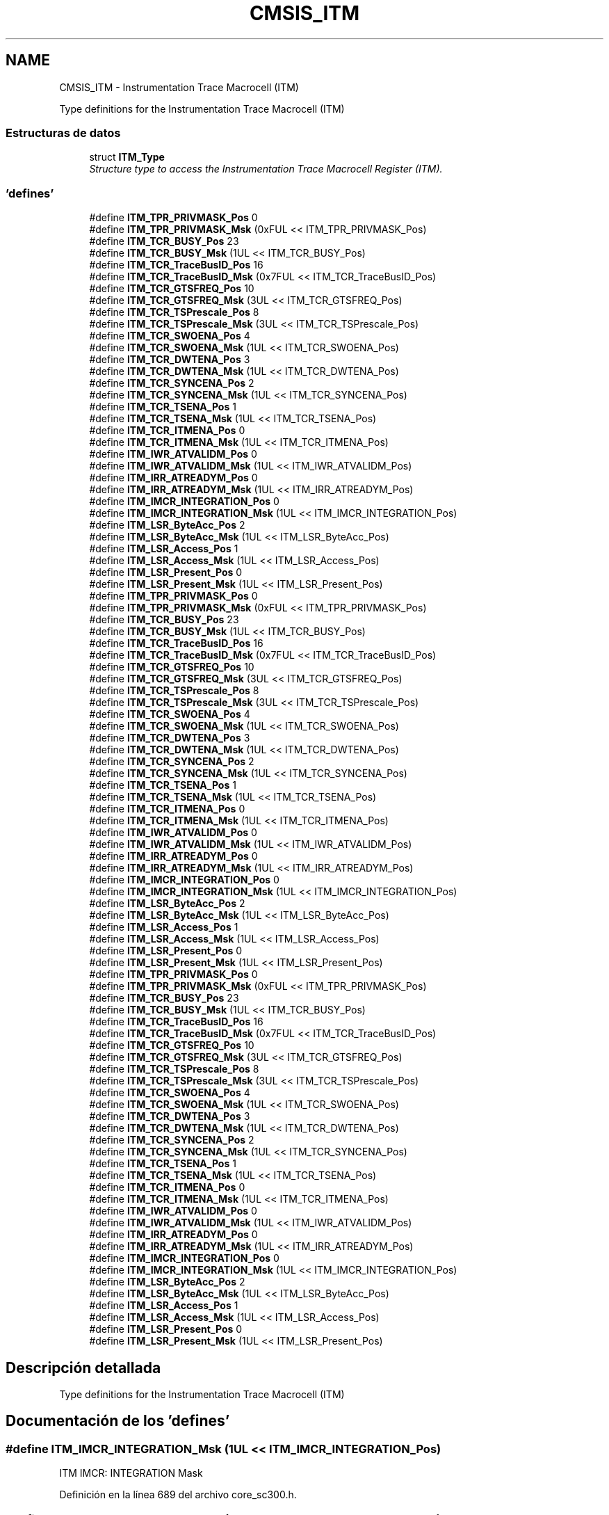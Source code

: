 .TH "CMSIS_ITM" 3 "Viernes, 14 de Septiembre de 2018" "Ejercicio 1 - TP 5" \" -*- nroff -*-
.ad l
.nh
.SH NAME
CMSIS_ITM \- Instrumentation Trace Macrocell (ITM)
.PP
Type definitions for the Instrumentation Trace Macrocell (ITM)  

.SS "Estructuras de datos"

.in +1c
.ti -1c
.RI "struct \fBITM_Type\fP"
.br
.RI "\fIStructure type to access the Instrumentation Trace Macrocell Register (ITM)\&. \fP"
.in -1c
.SS "'defines'"

.in +1c
.ti -1c
.RI "#define \fBITM_TPR_PRIVMASK_Pos\fP   0"
.br
.ti -1c
.RI "#define \fBITM_TPR_PRIVMASK_Msk\fP   (0xFUL << ITM_TPR_PRIVMASK_Pos)"
.br
.ti -1c
.RI "#define \fBITM_TCR_BUSY_Pos\fP   23"
.br
.ti -1c
.RI "#define \fBITM_TCR_BUSY_Msk\fP   (1UL << ITM_TCR_BUSY_Pos)"
.br
.ti -1c
.RI "#define \fBITM_TCR_TraceBusID_Pos\fP   16"
.br
.ti -1c
.RI "#define \fBITM_TCR_TraceBusID_Msk\fP   (0x7FUL << ITM_TCR_TraceBusID_Pos)"
.br
.ti -1c
.RI "#define \fBITM_TCR_GTSFREQ_Pos\fP   10"
.br
.ti -1c
.RI "#define \fBITM_TCR_GTSFREQ_Msk\fP   (3UL << ITM_TCR_GTSFREQ_Pos)"
.br
.ti -1c
.RI "#define \fBITM_TCR_TSPrescale_Pos\fP   8"
.br
.ti -1c
.RI "#define \fBITM_TCR_TSPrescale_Msk\fP   (3UL << ITM_TCR_TSPrescale_Pos)"
.br
.ti -1c
.RI "#define \fBITM_TCR_SWOENA_Pos\fP   4"
.br
.ti -1c
.RI "#define \fBITM_TCR_SWOENA_Msk\fP   (1UL << ITM_TCR_SWOENA_Pos)"
.br
.ti -1c
.RI "#define \fBITM_TCR_DWTENA_Pos\fP   3"
.br
.ti -1c
.RI "#define \fBITM_TCR_DWTENA_Msk\fP   (1UL << ITM_TCR_DWTENA_Pos)"
.br
.ti -1c
.RI "#define \fBITM_TCR_SYNCENA_Pos\fP   2"
.br
.ti -1c
.RI "#define \fBITM_TCR_SYNCENA_Msk\fP   (1UL << ITM_TCR_SYNCENA_Pos)"
.br
.ti -1c
.RI "#define \fBITM_TCR_TSENA_Pos\fP   1"
.br
.ti -1c
.RI "#define \fBITM_TCR_TSENA_Msk\fP   (1UL << ITM_TCR_TSENA_Pos)"
.br
.ti -1c
.RI "#define \fBITM_TCR_ITMENA_Pos\fP   0"
.br
.ti -1c
.RI "#define \fBITM_TCR_ITMENA_Msk\fP   (1UL << ITM_TCR_ITMENA_Pos)"
.br
.ti -1c
.RI "#define \fBITM_IWR_ATVALIDM_Pos\fP   0"
.br
.ti -1c
.RI "#define \fBITM_IWR_ATVALIDM_Msk\fP   (1UL << ITM_IWR_ATVALIDM_Pos)"
.br
.ti -1c
.RI "#define \fBITM_IRR_ATREADYM_Pos\fP   0"
.br
.ti -1c
.RI "#define \fBITM_IRR_ATREADYM_Msk\fP   (1UL << ITM_IRR_ATREADYM_Pos)"
.br
.ti -1c
.RI "#define \fBITM_IMCR_INTEGRATION_Pos\fP   0"
.br
.ti -1c
.RI "#define \fBITM_IMCR_INTEGRATION_Msk\fP   (1UL << ITM_IMCR_INTEGRATION_Pos)"
.br
.ti -1c
.RI "#define \fBITM_LSR_ByteAcc_Pos\fP   2"
.br
.ti -1c
.RI "#define \fBITM_LSR_ByteAcc_Msk\fP   (1UL << ITM_LSR_ByteAcc_Pos)"
.br
.ti -1c
.RI "#define \fBITM_LSR_Access_Pos\fP   1"
.br
.ti -1c
.RI "#define \fBITM_LSR_Access_Msk\fP   (1UL << ITM_LSR_Access_Pos)"
.br
.ti -1c
.RI "#define \fBITM_LSR_Present_Pos\fP   0"
.br
.ti -1c
.RI "#define \fBITM_LSR_Present_Msk\fP   (1UL << ITM_LSR_Present_Pos)"
.br
.ti -1c
.RI "#define \fBITM_TPR_PRIVMASK_Pos\fP   0"
.br
.ti -1c
.RI "#define \fBITM_TPR_PRIVMASK_Msk\fP   (0xFUL << ITM_TPR_PRIVMASK_Pos)"
.br
.ti -1c
.RI "#define \fBITM_TCR_BUSY_Pos\fP   23"
.br
.ti -1c
.RI "#define \fBITM_TCR_BUSY_Msk\fP   (1UL << ITM_TCR_BUSY_Pos)"
.br
.ti -1c
.RI "#define \fBITM_TCR_TraceBusID_Pos\fP   16"
.br
.ti -1c
.RI "#define \fBITM_TCR_TraceBusID_Msk\fP   (0x7FUL << ITM_TCR_TraceBusID_Pos)"
.br
.ti -1c
.RI "#define \fBITM_TCR_GTSFREQ_Pos\fP   10"
.br
.ti -1c
.RI "#define \fBITM_TCR_GTSFREQ_Msk\fP   (3UL << ITM_TCR_GTSFREQ_Pos)"
.br
.ti -1c
.RI "#define \fBITM_TCR_TSPrescale_Pos\fP   8"
.br
.ti -1c
.RI "#define \fBITM_TCR_TSPrescale_Msk\fP   (3UL << ITM_TCR_TSPrescale_Pos)"
.br
.ti -1c
.RI "#define \fBITM_TCR_SWOENA_Pos\fP   4"
.br
.ti -1c
.RI "#define \fBITM_TCR_SWOENA_Msk\fP   (1UL << ITM_TCR_SWOENA_Pos)"
.br
.ti -1c
.RI "#define \fBITM_TCR_DWTENA_Pos\fP   3"
.br
.ti -1c
.RI "#define \fBITM_TCR_DWTENA_Msk\fP   (1UL << ITM_TCR_DWTENA_Pos)"
.br
.ti -1c
.RI "#define \fBITM_TCR_SYNCENA_Pos\fP   2"
.br
.ti -1c
.RI "#define \fBITM_TCR_SYNCENA_Msk\fP   (1UL << ITM_TCR_SYNCENA_Pos)"
.br
.ti -1c
.RI "#define \fBITM_TCR_TSENA_Pos\fP   1"
.br
.ti -1c
.RI "#define \fBITM_TCR_TSENA_Msk\fP   (1UL << ITM_TCR_TSENA_Pos)"
.br
.ti -1c
.RI "#define \fBITM_TCR_ITMENA_Pos\fP   0"
.br
.ti -1c
.RI "#define \fBITM_TCR_ITMENA_Msk\fP   (1UL << ITM_TCR_ITMENA_Pos)"
.br
.ti -1c
.RI "#define \fBITM_IWR_ATVALIDM_Pos\fP   0"
.br
.ti -1c
.RI "#define \fBITM_IWR_ATVALIDM_Msk\fP   (1UL << ITM_IWR_ATVALIDM_Pos)"
.br
.ti -1c
.RI "#define \fBITM_IRR_ATREADYM_Pos\fP   0"
.br
.ti -1c
.RI "#define \fBITM_IRR_ATREADYM_Msk\fP   (1UL << ITM_IRR_ATREADYM_Pos)"
.br
.ti -1c
.RI "#define \fBITM_IMCR_INTEGRATION_Pos\fP   0"
.br
.ti -1c
.RI "#define \fBITM_IMCR_INTEGRATION_Msk\fP   (1UL << ITM_IMCR_INTEGRATION_Pos)"
.br
.ti -1c
.RI "#define \fBITM_LSR_ByteAcc_Pos\fP   2"
.br
.ti -1c
.RI "#define \fBITM_LSR_ByteAcc_Msk\fP   (1UL << ITM_LSR_ByteAcc_Pos)"
.br
.ti -1c
.RI "#define \fBITM_LSR_Access_Pos\fP   1"
.br
.ti -1c
.RI "#define \fBITM_LSR_Access_Msk\fP   (1UL << ITM_LSR_Access_Pos)"
.br
.ti -1c
.RI "#define \fBITM_LSR_Present_Pos\fP   0"
.br
.ti -1c
.RI "#define \fBITM_LSR_Present_Msk\fP   (1UL << ITM_LSR_Present_Pos)"
.br
.ti -1c
.RI "#define \fBITM_TPR_PRIVMASK_Pos\fP   0"
.br
.ti -1c
.RI "#define \fBITM_TPR_PRIVMASK_Msk\fP   (0xFUL << ITM_TPR_PRIVMASK_Pos)"
.br
.ti -1c
.RI "#define \fBITM_TCR_BUSY_Pos\fP   23"
.br
.ti -1c
.RI "#define \fBITM_TCR_BUSY_Msk\fP   (1UL << ITM_TCR_BUSY_Pos)"
.br
.ti -1c
.RI "#define \fBITM_TCR_TraceBusID_Pos\fP   16"
.br
.ti -1c
.RI "#define \fBITM_TCR_TraceBusID_Msk\fP   (0x7FUL << ITM_TCR_TraceBusID_Pos)"
.br
.ti -1c
.RI "#define \fBITM_TCR_GTSFREQ_Pos\fP   10"
.br
.ti -1c
.RI "#define \fBITM_TCR_GTSFREQ_Msk\fP   (3UL << ITM_TCR_GTSFREQ_Pos)"
.br
.ti -1c
.RI "#define \fBITM_TCR_TSPrescale_Pos\fP   8"
.br
.ti -1c
.RI "#define \fBITM_TCR_TSPrescale_Msk\fP   (3UL << ITM_TCR_TSPrescale_Pos)"
.br
.ti -1c
.RI "#define \fBITM_TCR_SWOENA_Pos\fP   4"
.br
.ti -1c
.RI "#define \fBITM_TCR_SWOENA_Msk\fP   (1UL << ITM_TCR_SWOENA_Pos)"
.br
.ti -1c
.RI "#define \fBITM_TCR_DWTENA_Pos\fP   3"
.br
.ti -1c
.RI "#define \fBITM_TCR_DWTENA_Msk\fP   (1UL << ITM_TCR_DWTENA_Pos)"
.br
.ti -1c
.RI "#define \fBITM_TCR_SYNCENA_Pos\fP   2"
.br
.ti -1c
.RI "#define \fBITM_TCR_SYNCENA_Msk\fP   (1UL << ITM_TCR_SYNCENA_Pos)"
.br
.ti -1c
.RI "#define \fBITM_TCR_TSENA_Pos\fP   1"
.br
.ti -1c
.RI "#define \fBITM_TCR_TSENA_Msk\fP   (1UL << ITM_TCR_TSENA_Pos)"
.br
.ti -1c
.RI "#define \fBITM_TCR_ITMENA_Pos\fP   0"
.br
.ti -1c
.RI "#define \fBITM_TCR_ITMENA_Msk\fP   (1UL << ITM_TCR_ITMENA_Pos)"
.br
.ti -1c
.RI "#define \fBITM_IWR_ATVALIDM_Pos\fP   0"
.br
.ti -1c
.RI "#define \fBITM_IWR_ATVALIDM_Msk\fP   (1UL << ITM_IWR_ATVALIDM_Pos)"
.br
.ti -1c
.RI "#define \fBITM_IRR_ATREADYM_Pos\fP   0"
.br
.ti -1c
.RI "#define \fBITM_IRR_ATREADYM_Msk\fP   (1UL << ITM_IRR_ATREADYM_Pos)"
.br
.ti -1c
.RI "#define \fBITM_IMCR_INTEGRATION_Pos\fP   0"
.br
.ti -1c
.RI "#define \fBITM_IMCR_INTEGRATION_Msk\fP   (1UL << ITM_IMCR_INTEGRATION_Pos)"
.br
.ti -1c
.RI "#define \fBITM_LSR_ByteAcc_Pos\fP   2"
.br
.ti -1c
.RI "#define \fBITM_LSR_ByteAcc_Msk\fP   (1UL << ITM_LSR_ByteAcc_Pos)"
.br
.ti -1c
.RI "#define \fBITM_LSR_Access_Pos\fP   1"
.br
.ti -1c
.RI "#define \fBITM_LSR_Access_Msk\fP   (1UL << ITM_LSR_Access_Pos)"
.br
.ti -1c
.RI "#define \fBITM_LSR_Present_Pos\fP   0"
.br
.ti -1c
.RI "#define \fBITM_LSR_Present_Msk\fP   (1UL << ITM_LSR_Present_Pos)"
.br
.in -1c
.SH "Descripción detallada"
.PP 
Type definitions for the Instrumentation Trace Macrocell (ITM) 


.SH "Documentación de los 'defines'"
.PP 
.SS "#define ITM_IMCR_INTEGRATION_Msk   (1UL << ITM_IMCR_INTEGRATION_Pos)"
ITM IMCR: INTEGRATION Mask 
.PP
Definición en la línea 689 del archivo core_sc300\&.h\&.
.SS "#define ITM_IMCR_INTEGRATION_Msk   (1UL << ITM_IMCR_INTEGRATION_Pos)"
ITM IMCR: INTEGRATION Mask 
.PP
Definición en la línea 718 del archivo core_cm3\&.h\&.
.SS "#define ITM_IMCR_INTEGRATION_Msk   (1UL << ITM_IMCR_INTEGRATION_Pos)"
ITM IMCR: INTEGRATION Mask 
.PP
Definición en la línea 751 del archivo core_cm4\&.h\&.
.SS "#define ITM_IMCR_INTEGRATION_Pos   0"
ITM IMCR: INTEGRATION Position 
.PP
Definición en la línea 688 del archivo core_sc300\&.h\&.
.SS "#define ITM_IMCR_INTEGRATION_Pos   0"
ITM IMCR: INTEGRATION Position 
.PP
Definición en la línea 717 del archivo core_cm3\&.h\&.
.SS "#define ITM_IMCR_INTEGRATION_Pos   0"
ITM IMCR: INTEGRATION Position 
.PP
Definición en la línea 750 del archivo core_cm4\&.h\&.
.SS "#define ITM_IRR_ATREADYM_Msk   (1UL << ITM_IRR_ATREADYM_Pos)"
ITM IRR: ATREADYM Mask 
.PP
Definición en la línea 685 del archivo core_sc300\&.h\&.
.SS "#define ITM_IRR_ATREADYM_Msk   (1UL << ITM_IRR_ATREADYM_Pos)"
ITM IRR: ATREADYM Mask 
.PP
Definición en la línea 714 del archivo core_cm3\&.h\&.
.SS "#define ITM_IRR_ATREADYM_Msk   (1UL << ITM_IRR_ATREADYM_Pos)"
ITM IRR: ATREADYM Mask 
.PP
Definición en la línea 747 del archivo core_cm4\&.h\&.
.SS "#define ITM_IRR_ATREADYM_Pos   0"
ITM IRR: ATREADYM Position 
.PP
Definición en la línea 684 del archivo core_sc300\&.h\&.
.SS "#define ITM_IRR_ATREADYM_Pos   0"
ITM IRR: ATREADYM Position 
.PP
Definición en la línea 713 del archivo core_cm3\&.h\&.
.SS "#define ITM_IRR_ATREADYM_Pos   0"
ITM IRR: ATREADYM Position 
.PP
Definición en la línea 746 del archivo core_cm4\&.h\&.
.SS "#define ITM_IWR_ATVALIDM_Msk   (1UL << ITM_IWR_ATVALIDM_Pos)"
ITM IWR: ATVALIDM Mask 
.PP
Definición en la línea 681 del archivo core_sc300\&.h\&.
.SS "#define ITM_IWR_ATVALIDM_Msk   (1UL << ITM_IWR_ATVALIDM_Pos)"
ITM IWR: ATVALIDM Mask 
.PP
Definición en la línea 710 del archivo core_cm3\&.h\&.
.SS "#define ITM_IWR_ATVALIDM_Msk   (1UL << ITM_IWR_ATVALIDM_Pos)"
ITM IWR: ATVALIDM Mask 
.PP
Definición en la línea 743 del archivo core_cm4\&.h\&.
.SS "#define ITM_IWR_ATVALIDM_Pos   0"
ITM IWR: ATVALIDM Position 
.PP
Definición en la línea 680 del archivo core_sc300\&.h\&.
.SS "#define ITM_IWR_ATVALIDM_Pos   0"
ITM IWR: ATVALIDM Position 
.PP
Definición en la línea 709 del archivo core_cm3\&.h\&.
.SS "#define ITM_IWR_ATVALIDM_Pos   0"
ITM IWR: ATVALIDM Position 
.PP
Definición en la línea 742 del archivo core_cm4\&.h\&.
.SS "#define ITM_LSR_Access_Msk   (1UL << ITM_LSR_Access_Pos)"
ITM LSR: Access Mask 
.PP
Definición en la línea 696 del archivo core_sc300\&.h\&.
.SS "#define ITM_LSR_Access_Msk   (1UL << ITM_LSR_Access_Pos)"
ITM LSR: Access Mask 
.PP
Definición en la línea 725 del archivo core_cm3\&.h\&.
.SS "#define ITM_LSR_Access_Msk   (1UL << ITM_LSR_Access_Pos)"
ITM LSR: Access Mask 
.PP
Definición en la línea 758 del archivo core_cm4\&.h\&.
.SS "#define ITM_LSR_Access_Pos   1"
ITM LSR: Access Position 
.PP
Definición en la línea 695 del archivo core_sc300\&.h\&.
.SS "#define ITM_LSR_Access_Pos   1"
ITM LSR: Access Position 
.PP
Definición en la línea 724 del archivo core_cm3\&.h\&.
.SS "#define ITM_LSR_Access_Pos   1"
ITM LSR: Access Position 
.PP
Definición en la línea 757 del archivo core_cm4\&.h\&.
.SS "#define ITM_LSR_ByteAcc_Msk   (1UL << ITM_LSR_ByteAcc_Pos)"
ITM LSR: ByteAcc Mask 
.PP
Definición en la línea 693 del archivo core_sc300\&.h\&.
.SS "#define ITM_LSR_ByteAcc_Msk   (1UL << ITM_LSR_ByteAcc_Pos)"
ITM LSR: ByteAcc Mask 
.PP
Definición en la línea 722 del archivo core_cm3\&.h\&.
.SS "#define ITM_LSR_ByteAcc_Msk   (1UL << ITM_LSR_ByteAcc_Pos)"
ITM LSR: ByteAcc Mask 
.PP
Definición en la línea 755 del archivo core_cm4\&.h\&.
.SS "#define ITM_LSR_ByteAcc_Pos   2"
ITM LSR: ByteAcc Position 
.PP
Definición en la línea 692 del archivo core_sc300\&.h\&.
.SS "#define ITM_LSR_ByteAcc_Pos   2"
ITM LSR: ByteAcc Position 
.PP
Definición en la línea 721 del archivo core_cm3\&.h\&.
.SS "#define ITM_LSR_ByteAcc_Pos   2"
ITM LSR: ByteAcc Position 
.PP
Definición en la línea 754 del archivo core_cm4\&.h\&.
.SS "#define ITM_LSR_Present_Msk   (1UL << ITM_LSR_Present_Pos)"
ITM LSR: Present Mask 
.PP
Definición en la línea 699 del archivo core_sc300\&.h\&.
.SS "#define ITM_LSR_Present_Msk   (1UL << ITM_LSR_Present_Pos)"
ITM LSR: Present Mask 
.PP
Definición en la línea 728 del archivo core_cm3\&.h\&.
.SS "#define ITM_LSR_Present_Msk   (1UL << ITM_LSR_Present_Pos)"
ITM LSR: Present Mask 
.PP
Definición en la línea 761 del archivo core_cm4\&.h\&.
.SS "#define ITM_LSR_Present_Pos   0"
ITM LSR: Present Position 
.PP
Definición en la línea 698 del archivo core_sc300\&.h\&.
.SS "#define ITM_LSR_Present_Pos   0"
ITM LSR: Present Position 
.PP
Definición en la línea 727 del archivo core_cm3\&.h\&.
.SS "#define ITM_LSR_Present_Pos   0"
ITM LSR: Present Position 
.PP
Definición en la línea 760 del archivo core_cm4\&.h\&.
.SS "#define ITM_TCR_BUSY_Msk   (1UL << ITM_TCR_BUSY_Pos)"
ITM TCR: BUSY Mask 
.PP
Definición en la línea 653 del archivo core_sc300\&.h\&.
.SS "#define ITM_TCR_BUSY_Msk   (1UL << ITM_TCR_BUSY_Pos)"
ITM TCR: BUSY Mask 
.PP
Definición en la línea 682 del archivo core_cm3\&.h\&.
.SS "#define ITM_TCR_BUSY_Msk   (1UL << ITM_TCR_BUSY_Pos)"
ITM TCR: BUSY Mask 
.PP
Definición en la línea 715 del archivo core_cm4\&.h\&.
.SS "#define ITM_TCR_BUSY_Pos   23"
ITM TCR: BUSY Position 
.PP
Definición en la línea 652 del archivo core_sc300\&.h\&.
.SS "#define ITM_TCR_BUSY_Pos   23"
ITM TCR: BUSY Position 
.PP
Definición en la línea 681 del archivo core_cm3\&.h\&.
.SS "#define ITM_TCR_BUSY_Pos   23"
ITM TCR: BUSY Position 
.PP
Definición en la línea 714 del archivo core_cm4\&.h\&.
.SS "#define ITM_TCR_DWTENA_Msk   (1UL << ITM_TCR_DWTENA_Pos)"
ITM TCR: DWTENA Mask 
.PP
Definición en la línea 668 del archivo core_sc300\&.h\&.
.SS "#define ITM_TCR_DWTENA_Msk   (1UL << ITM_TCR_DWTENA_Pos)"
ITM TCR: DWTENA Mask 
.PP
Definición en la línea 697 del archivo core_cm3\&.h\&.
.SS "#define ITM_TCR_DWTENA_Msk   (1UL << ITM_TCR_DWTENA_Pos)"
ITM TCR: DWTENA Mask 
.PP
Definición en la línea 730 del archivo core_cm4\&.h\&.
.SS "#define ITM_TCR_DWTENA_Pos   3"
ITM TCR: DWTENA Position 
.PP
Definición en la línea 667 del archivo core_sc300\&.h\&.
.SS "#define ITM_TCR_DWTENA_Pos   3"
ITM TCR: DWTENA Position 
.PP
Definición en la línea 696 del archivo core_cm3\&.h\&.
.SS "#define ITM_TCR_DWTENA_Pos   3"
ITM TCR: DWTENA Position 
.PP
Definición en la línea 729 del archivo core_cm4\&.h\&.
.SS "#define ITM_TCR_GTSFREQ_Msk   (3UL << ITM_TCR_GTSFREQ_Pos)"
ITM TCR: Global timestamp frequency Mask 
.PP
Definición en la línea 659 del archivo core_sc300\&.h\&.
.SS "#define ITM_TCR_GTSFREQ_Msk   (3UL << ITM_TCR_GTSFREQ_Pos)"
ITM TCR: Global timestamp frequency Mask 
.PP
Definición en la línea 688 del archivo core_cm3\&.h\&.
.SS "#define ITM_TCR_GTSFREQ_Msk   (3UL << ITM_TCR_GTSFREQ_Pos)"
ITM TCR: Global timestamp frequency Mask 
.PP
Definición en la línea 721 del archivo core_cm4\&.h\&.
.SS "#define ITM_TCR_GTSFREQ_Pos   10"
ITM TCR: Global timestamp frequency Position 
.PP
Definición en la línea 658 del archivo core_sc300\&.h\&.
.SS "#define ITM_TCR_GTSFREQ_Pos   10"
ITM TCR: Global timestamp frequency Position 
.PP
Definición en la línea 687 del archivo core_cm3\&.h\&.
.SS "#define ITM_TCR_GTSFREQ_Pos   10"
ITM TCR: Global timestamp frequency Position 
.PP
Definición en la línea 720 del archivo core_cm4\&.h\&.
.SS "#define ITM_TCR_ITMENA_Msk   (1UL << ITM_TCR_ITMENA_Pos)"
ITM TCR: ITM Enable bit Mask 
.PP
Definición en la línea 677 del archivo core_sc300\&.h\&.
.SS "#define ITM_TCR_ITMENA_Msk   (1UL << ITM_TCR_ITMENA_Pos)"
ITM TCR: ITM Enable bit Mask 
.PP
Definición en la línea 706 del archivo core_cm3\&.h\&.
.SS "#define ITM_TCR_ITMENA_Msk   (1UL << ITM_TCR_ITMENA_Pos)"
ITM TCR: ITM Enable bit Mask 
.PP
Definición en la línea 739 del archivo core_cm4\&.h\&.
.SS "#define ITM_TCR_ITMENA_Pos   0"
ITM TCR: ITM Enable bit Position 
.PP
Definición en la línea 676 del archivo core_sc300\&.h\&.
.SS "#define ITM_TCR_ITMENA_Pos   0"
ITM TCR: ITM Enable bit Position 
.PP
Definición en la línea 705 del archivo core_cm3\&.h\&.
.SS "#define ITM_TCR_ITMENA_Pos   0"
ITM TCR: ITM Enable bit Position 
.PP
Definición en la línea 738 del archivo core_cm4\&.h\&.
.SS "#define ITM_TCR_SWOENA_Msk   (1UL << ITM_TCR_SWOENA_Pos)"
ITM TCR: SWOENA Mask 
.PP
Definición en la línea 665 del archivo core_sc300\&.h\&.
.SS "#define ITM_TCR_SWOENA_Msk   (1UL << ITM_TCR_SWOENA_Pos)"
ITM TCR: SWOENA Mask 
.PP
Definición en la línea 694 del archivo core_cm3\&.h\&.
.SS "#define ITM_TCR_SWOENA_Msk   (1UL << ITM_TCR_SWOENA_Pos)"
ITM TCR: SWOENA Mask 
.PP
Definición en la línea 727 del archivo core_cm4\&.h\&.
.SS "#define ITM_TCR_SWOENA_Pos   4"
ITM TCR: SWOENA Position 
.PP
Definición en la línea 664 del archivo core_sc300\&.h\&.
.SS "#define ITM_TCR_SWOENA_Pos   4"
ITM TCR: SWOENA Position 
.PP
Definición en la línea 693 del archivo core_cm3\&.h\&.
.SS "#define ITM_TCR_SWOENA_Pos   4"
ITM TCR: SWOENA Position 
.PP
Definición en la línea 726 del archivo core_cm4\&.h\&.
.SS "#define ITM_TCR_SYNCENA_Msk   (1UL << ITM_TCR_SYNCENA_Pos)"
ITM TCR: SYNCENA Mask 
.PP
Definición en la línea 671 del archivo core_sc300\&.h\&.
.SS "#define ITM_TCR_SYNCENA_Msk   (1UL << ITM_TCR_SYNCENA_Pos)"
ITM TCR: SYNCENA Mask 
.PP
Definición en la línea 700 del archivo core_cm3\&.h\&.
.SS "#define ITM_TCR_SYNCENA_Msk   (1UL << ITM_TCR_SYNCENA_Pos)"
ITM TCR: SYNCENA Mask 
.PP
Definición en la línea 733 del archivo core_cm4\&.h\&.
.SS "#define ITM_TCR_SYNCENA_Pos   2"
ITM TCR: SYNCENA Position 
.PP
Definición en la línea 670 del archivo core_sc300\&.h\&.
.SS "#define ITM_TCR_SYNCENA_Pos   2"
ITM TCR: SYNCENA Position 
.PP
Definición en la línea 699 del archivo core_cm3\&.h\&.
.SS "#define ITM_TCR_SYNCENA_Pos   2"
ITM TCR: SYNCENA Position 
.PP
Definición en la línea 732 del archivo core_cm4\&.h\&.
.SS "#define ITM_TCR_TraceBusID_Msk   (0x7FUL << ITM_TCR_TraceBusID_Pos)"
ITM TCR: ATBID Mask 
.PP
Definición en la línea 656 del archivo core_sc300\&.h\&.
.SS "#define ITM_TCR_TraceBusID_Msk   (0x7FUL << ITM_TCR_TraceBusID_Pos)"
ITM TCR: ATBID Mask 
.PP
Definición en la línea 685 del archivo core_cm3\&.h\&.
.SS "#define ITM_TCR_TraceBusID_Msk   (0x7FUL << ITM_TCR_TraceBusID_Pos)"
ITM TCR: ATBID Mask 
.PP
Definición en la línea 718 del archivo core_cm4\&.h\&.
.SS "#define ITM_TCR_TraceBusID_Pos   16"
ITM TCR: ATBID Position 
.PP
Definición en la línea 655 del archivo core_sc300\&.h\&.
.SS "#define ITM_TCR_TraceBusID_Pos   16"
ITM TCR: ATBID Position 
.PP
Definición en la línea 684 del archivo core_cm3\&.h\&.
.SS "#define ITM_TCR_TraceBusID_Pos   16"
ITM TCR: ATBID Position 
.PP
Definición en la línea 717 del archivo core_cm4\&.h\&.
.SS "#define ITM_TCR_TSENA_Msk   (1UL << ITM_TCR_TSENA_Pos)"
ITM TCR: TSENA Mask 
.PP
Definición en la línea 674 del archivo core_sc300\&.h\&.
.SS "#define ITM_TCR_TSENA_Msk   (1UL << ITM_TCR_TSENA_Pos)"
ITM TCR: TSENA Mask 
.PP
Definición en la línea 703 del archivo core_cm3\&.h\&.
.SS "#define ITM_TCR_TSENA_Msk   (1UL << ITM_TCR_TSENA_Pos)"
ITM TCR: TSENA Mask 
.PP
Definición en la línea 736 del archivo core_cm4\&.h\&.
.SS "#define ITM_TCR_TSENA_Pos   1"
ITM TCR: TSENA Position 
.PP
Definición en la línea 673 del archivo core_sc300\&.h\&.
.SS "#define ITM_TCR_TSENA_Pos   1"
ITM TCR: TSENA Position 
.PP
Definición en la línea 702 del archivo core_cm3\&.h\&.
.SS "#define ITM_TCR_TSENA_Pos   1"
ITM TCR: TSENA Position 
.PP
Definición en la línea 735 del archivo core_cm4\&.h\&.
.SS "#define ITM_TCR_TSPrescale_Msk   (3UL << ITM_TCR_TSPrescale_Pos)"
ITM TCR: TSPrescale Mask 
.PP
Definición en la línea 662 del archivo core_sc300\&.h\&.
.SS "#define ITM_TCR_TSPrescale_Msk   (3UL << ITM_TCR_TSPrescale_Pos)"
ITM TCR: TSPrescale Mask 
.PP
Definición en la línea 691 del archivo core_cm3\&.h\&.
.SS "#define ITM_TCR_TSPrescale_Msk   (3UL << ITM_TCR_TSPrescale_Pos)"
ITM TCR: TSPrescale Mask 
.PP
Definición en la línea 724 del archivo core_cm4\&.h\&.
.SS "#define ITM_TCR_TSPrescale_Pos   8"
ITM TCR: TSPrescale Position 
.PP
Definición en la línea 661 del archivo core_sc300\&.h\&.
.SS "#define ITM_TCR_TSPrescale_Pos   8"
ITM TCR: TSPrescale Position 
.PP
Definición en la línea 690 del archivo core_cm3\&.h\&.
.SS "#define ITM_TCR_TSPrescale_Pos   8"
ITM TCR: TSPrescale Position 
.PP
Definición en la línea 723 del archivo core_cm4\&.h\&.
.SS "#define ITM_TPR_PRIVMASK_Msk   (0xFUL << ITM_TPR_PRIVMASK_Pos)"
ITM TPR: PRIVMASK Mask 
.PP
Definición en la línea 649 del archivo core_sc300\&.h\&.
.SS "#define ITM_TPR_PRIVMASK_Msk   (0xFUL << ITM_TPR_PRIVMASK_Pos)"
ITM TPR: PRIVMASK Mask 
.PP
Definición en la línea 678 del archivo core_cm3\&.h\&.
.SS "#define ITM_TPR_PRIVMASK_Msk   (0xFUL << ITM_TPR_PRIVMASK_Pos)"
ITM TPR: PRIVMASK Mask 
.PP
Definición en la línea 711 del archivo core_cm4\&.h\&.
.SS "#define ITM_TPR_PRIVMASK_Pos   0"
ITM TPR: PRIVMASK Position 
.PP
Definición en la línea 648 del archivo core_sc300\&.h\&.
.SS "#define ITM_TPR_PRIVMASK_Pos   0"
ITM TPR: PRIVMASK Position 
.PP
Definición en la línea 677 del archivo core_cm3\&.h\&.
.SS "#define ITM_TPR_PRIVMASK_Pos   0"
ITM TPR: PRIVMASK Position 
.PP
Definición en la línea 710 del archivo core_cm4\&.h\&.
.SH "Autor"
.PP 
Generado automáticamente por Doxygen para Ejercicio 1 - TP 5 del código fuente\&.
